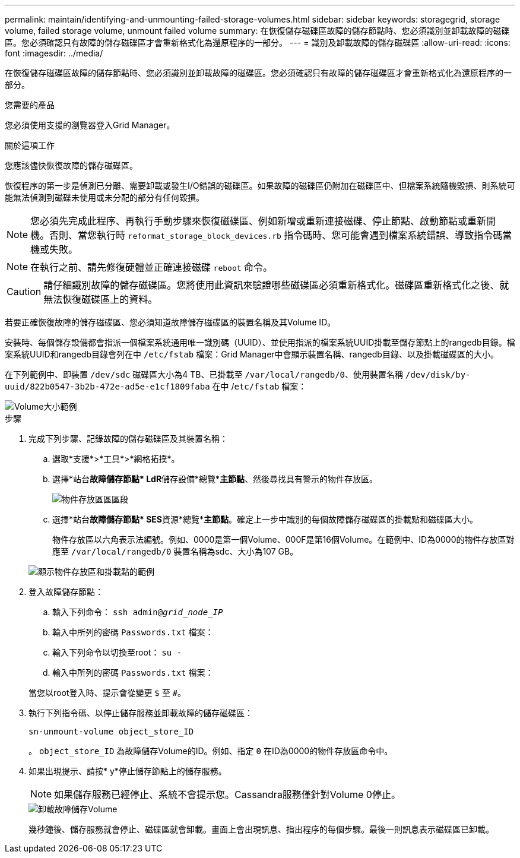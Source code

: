 ---
permalink: maintain/identifying-and-unmounting-failed-storage-volumes.html 
sidebar: sidebar 
keywords: storagegrid, storage volume, failed storage volume, unmount failed volume 
summary: 在恢復儲存磁碟區故障的儲存節點時、您必須識別並卸載故障的磁碟區。您必須確認只有故障的儲存磁碟區才會重新格式化為還原程序的一部分。 
---
= 識別及卸載故障的儲存磁碟區
:allow-uri-read: 
:icons: font
:imagesdir: ../media/


[role="lead"]
在恢復儲存磁碟區故障的儲存節點時、您必須識別並卸載故障的磁碟區。您必須確認只有故障的儲存磁碟區才會重新格式化為還原程序的一部分。

.您需要的產品
您必須使用支援的瀏覽器登入Grid Manager。

.關於這項工作
您應該儘快恢復故障的儲存磁碟區。

恢復程序的第一步是偵測已分離、需要卸載或發生I/O錯誤的磁碟區。如果故障的磁碟區仍附加在磁碟區中、但檔案系統隨機毀損、則系統可能無法偵測到磁碟未使用或未分配的部分有任何毀損。


NOTE: 您必須先完成此程序、再執行手動步驟來恢復磁碟區、例如新增或重新連接磁碟、停止節點、啟動節點或重新開機。否則、當您執行時 `reformat_storage_block_devices.rb` 指令碼時、您可能會遇到檔案系統錯誤、導致指令碼當機或失敗。


NOTE: 在執行之前、請先修復硬體並正確連接磁碟 `reboot` 命令。


CAUTION: 請仔細識別故障的儲存磁碟區。您將使用此資訊來驗證哪些磁碟區必須重新格式化。磁碟區重新格式化之後、就無法恢復磁碟區上的資料。

若要正確恢復故障的儲存磁碟區、您必須知道故障儲存磁碟區的裝置名稱及其Volume ID。

安裝時、每個儲存設備都會指派一個檔案系統通用唯一識別碼（UUID）、並使用指派的檔案系統UUID掛載至儲存節點上的rangedb目錄。檔案系統UUID和rangedb目錄會列在中 `/etc/fstab` 檔案：Grid Manager中會顯示裝置名稱、rangedb目錄、以及掛載磁碟區的大小。

在下列範例中、即裝置 `/dev/sdc` 磁碟區大小為4 TB、已掛載至 `/var/local/rangedb/0`、使用裝置名稱 `/dev/disk/by-uuid/822b0547-3b2b-472e-ad5e-e1cf1809faba` 在中 /`etc/fstab` 檔案：

image::../media/mounting_storage_devices.gif[Volume大小範例]

.步驟
. 完成下列步驟、記錄故障的儲存磁碟區及其裝置名稱：
+
.. 選取*支援*>*工具*>*網格拓撲*。
.. 選擇*站台**故障儲存節點* LdR**儲存設備*總覽**主節點*、然後尋找具有警示的物件存放區。
+
image::../media/ldr_storage_object_stores.gif[物件存放區區區段]

.. 選擇*站台**故障儲存節點* SES**資源*總覽**主節點*。確定上一步中識別的每個故障儲存磁碟區的掛載點和磁碟區大小。
+
物件存放區以六角表示法編號。例如、0000是第一個Volume、000F是第16個Volume。在範例中、ID為0000的物件存放區對應至 `/var/local/rangedb/0` 裝置名稱為sdc、大小為107 GB。

+
image::../media/ssm_storage_volumes.gif[顯示物件存放區和掛載點的範例]



. 登入故障儲存節點：
+
.. 輸入下列命令： `ssh admin@_grid_node_IP_`
.. 輸入中所列的密碼 `Passwords.txt` 檔案：
.. 輸入下列命令以切換至root： `su -`
.. 輸入中所列的密碼 `Passwords.txt` 檔案：


+
當您以root登入時、提示會從變更 `$` 至 `#`。

. 執行下列指令碼、以停止儲存服務並卸載故障的儲存磁碟區：
+
`sn-unmount-volume object_store_ID`

+
。 `object_store_ID` 為故障儲存Volume的ID。例如、指定 `0` 在ID為0000的物件存放區命令中。

. 如果出現提示、請按* y*停止儲存節點上的儲存服務。
+

NOTE: 如果儲存服務已經停止、系統不會提示您。Cassandra服務僅針對Volume 0停止。

+
image::../media/unmount_failed_storage_volume.png[卸載故障儲存Volume]

+
幾秒鐘後、儲存服務就會停止、磁碟區就會卸載。畫面上會出現訊息、指出程序的每個步驟。最後一則訊息表示磁碟區已卸載。


